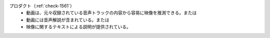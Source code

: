 プロダクト（:ref:`check-1561`）
   *  動画は、元々収録されている音声トラックの内容から容易に映像を推測できる。または
   *  動画には音声解説が含まれている。または
   *  映像に関するテキストによる説明が提供されている。
